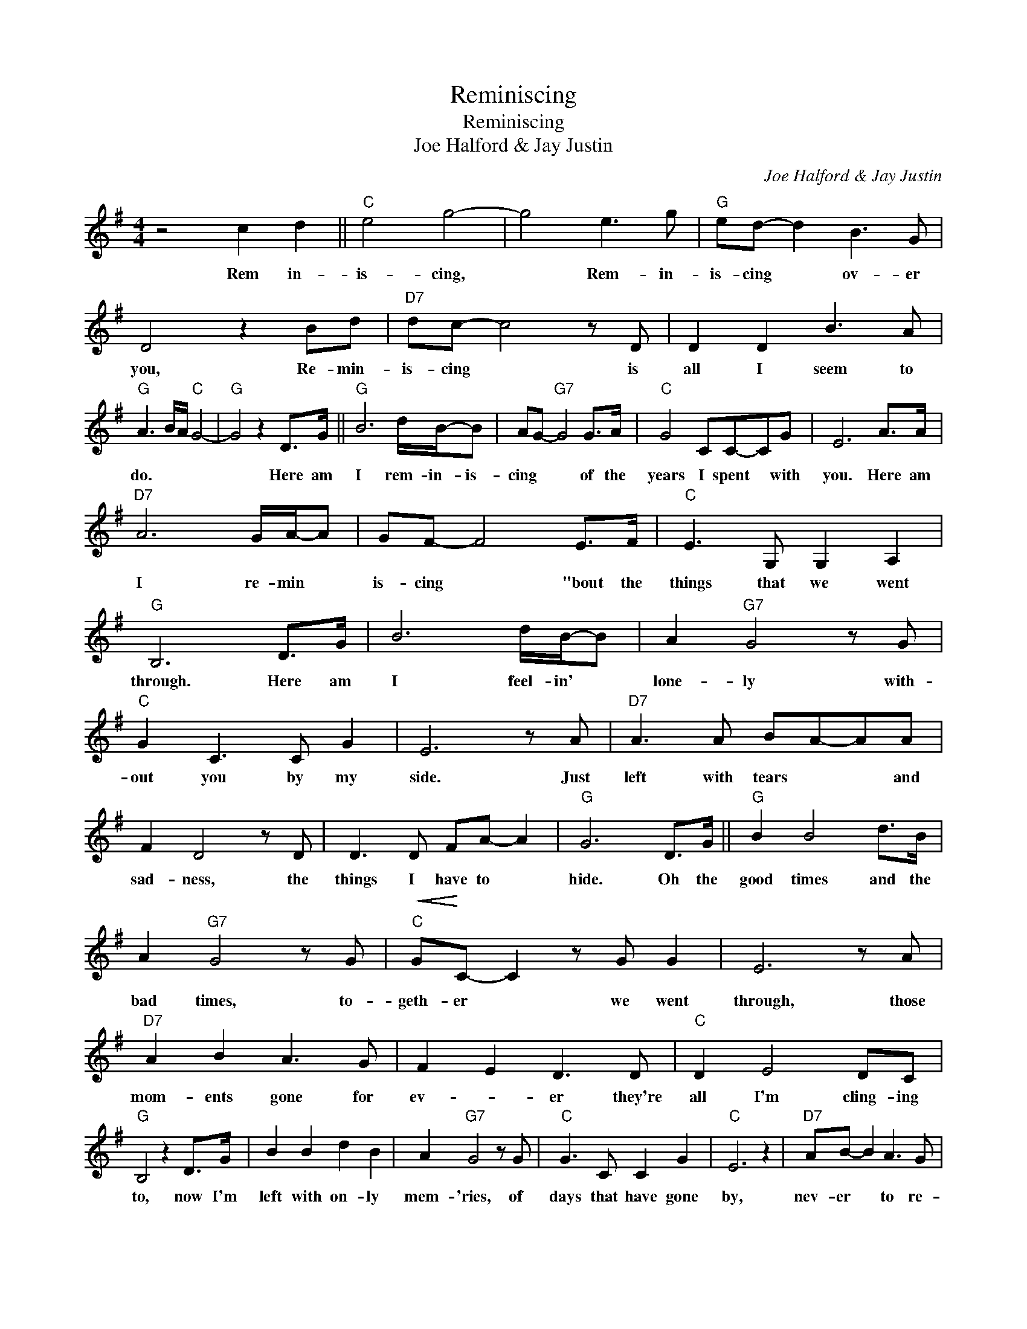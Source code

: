 X:1
T:Reminiscing
T:Reminiscing
T:Joe Halford & Jay Justin
C:Joe Halford & Jay Justin
Z:All Rights Reserved
L:1/8
M:4/4
K:G
V:1 treble 
%%MIDI program 40
%%MIDI control 7 100
%%MIDI control 10 64
V:1
 z4 c2 d2 ||"C" e4 g4- | g4 e3 g |"G" ed- d2 B3 G | D4 z2 Bd |"D7" dc- c4 z D | D2 D2 B3 A | %7
w: Rem in-|is- cing,|* Rem- in-|is- cing * ov- er|you, Re- min-|is- cing * is|all I seem to|
"G" A3 B/A/"C" G4- |"G" G4 z2 D>G ||"G" B6 d/B/-B | AG-"G7" G4 G>A |"C" G4 CC-CG | E6 A>A | %13
w: do. * * *|* Here am|I rem- in- is-|cing * * of the|years I spent * with|you. Here am|
"D7" A6 G/A/-A | GF- F4 E>F |"C" E3 G, G,2 A,2 |"G" B,6 D>G | B6 d/B/-B | A2"G7" G4 z G | %19
w: I re- min *|is- cing * "bout the|things that we went|through. Here am|I feel- in' *|lone- ly with-|
"C" G2 C3 C G2 | E6 z A |"D7" A3 A BA-AA | F2 D4 z D | D3 D FA- A2 |"G" G6 D>G ||"G" B2 B4 d>B | %26
w: out you by my|side. Just|left with tears * * and|sad- ness, the|things I have to *|hide. Oh the|good times and the|
 A2"G7" G4 z G |"C"!<(! G!<)!C- C2 z G G2 | E6 z A |"D7" A2 B2 A3 G | F2 E2 D3 D |"C" D2 E4 DC | %32
w: bad times, to-|geth- er * we went|through, those|mom- ents gone for|ev- * er they're|all I'm cling- ing|
"G" B,4 z2 D>G | B2 B2 d2 B2 | A2"G7" G4 z G |"C" G3 C C2 G2 |"C" E6 z2 |"D7" AB- B2 A3 G | %38
w: to, now I'm|left with on- ly|mem- 'ries, of|days that have gone|by,|nev- er * to re-|
 F2 ED- D3 D | DD- D2 z2 FA |"G" G2 G2 A2 B2 |"C" c4 e4- | e4 e3 g |"G" ed- d2 B3 G | D4 z2 Bd | %45
w: turn a- gain * no|mat- ter * how I|try. Just rem- in-|is- ing|* Rem in|is- cing * o- ver|you, Rem- in|
"D7" dc- c4 z D | D2 D2 B3 A |"G" A3 B/A/"C" G4- |"G" G4 z2 D>G ||"G" B2 B2 d3 B | AG-"G7" G4 z G | %51
w: is cing * is|all I seem to|do.- * * *|* Oh the|world was made for|lov- ers * but|
"C" GC- C2 z2 GG | E6 z A |"D7" A3 B A3 G | F2 E2 D4 | DD D2 F2 A2 |"G" G2 G2 A2 B2 |:"C" c4 e4- | %58
w: lov- ers * drift a-|part, now|I'm a lone- ly|lov- * ver|left with my bro- ken|heart, Just rem- in-|is- cing,|
 e4 e3 g |"G" ed- d2 B3 G | D4 z2 Bd |"D7" dc- c4 z D | D2 D2 B3 A |1"G" A3 B/A/"C" G4- || %64
w: * rem- in-|is- cing * ov- er|you, rem- in-|is- cing, * is|all I seem to|do.- * * *|
"G" G2 G2 A2 B2 :|2"G" (3A2 B2 A2"C" G4- ||"G" G8 |] %67
w: * Just rem- in-|do.- * * *||

